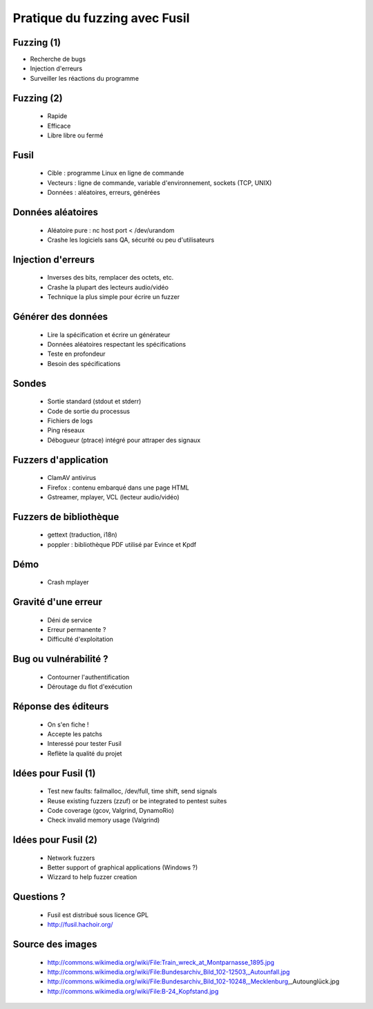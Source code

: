 ++++++++++++++++++++++++++++++
Pratique du fuzzing avec Fusil
++++++++++++++++++++++++++++++

Fuzzing (1)
===========

* Recherche de bugs
* Injection d'erreurs
* Surveiller les réactions du programme

Fuzzing (2)
===========

 * Rapide
 * Efficace
 * Libre libre ou fermé

Fusil
=====

 * Cible : programme Linux en ligne de commande
 * Vecteurs : ligne de commande, variable d'environnement, sockets (TCP, UNIX)
 * Données : aléatoires, erreurs, générées

Données aléatoires
==================

  * Aléatoire pure : nc host port < /dev/urandom
  * Crashe les logiciels sans QA, sécurité ou peu d'utilisateurs

Injection d'erreurs
===================

 * Inverses des bits, remplacer des octets, etc.
 * Crashe la plupart des lecteurs audio/vidéo
 * Technique la plus simple pour écrire un fuzzer

Générer des données
===================

 * Lire la spécification et écrire un générateur
 * Données aléatoires respectant les spécifications
 * Teste en profondeur
 * Besoin des spécifications

Sondes
======

 * Sortie standard (stdout et stderr)
 * Code de sortie du processus
 * Fichiers de logs
 * Ping réseaux
 * Débogueur (ptrace) intégré pour attraper des signaux

Fuzzers d'application
=====================

 * ClamAV antivirus
 * Firefox : contenu embarqué dans une page HTML
 * Gstreamer, mplayer, VCL (lecteur audio/vidéo)

Fuzzers de bibliothèque
=======================

 * gettext (traduction, i18n)
 * poppler : bibliothèque PDF utilisé par Evince et Kpdf

Démo
====

 * Crash mplayer

Gravité d'une erreur
====================

 * Déni de service
 * Erreur permanente ?
 * Difficulté d'exploitation

Bug ou vulnérabilité ?
======================

 * Contourner l'authentification
 * Déroutage du flot d'exécution

Réponse des éditeurs
====================

 * On s'en fiche !
 * Accepte les patchs
 * Interessé pour tester Fusil
 * Reflète la qualité du projet

Idées pour Fusil (1)
===================

 * Test new faults: failmalloc, /dev/full, time shift, send signals
 * Reuse existing fuzzers (zzuf) or be integrated to pentest suites
 * Code coverage (gcov, Valgrind, DynamoRio)
 * Check invalid memory usage (Valgrind)

Idées pour Fusil (2)
====================

 * Network fuzzers
 * Better support of graphical applications (Windows ?)
 * Wizzard to help fuzzer creation

Questions ?
===========

 * Fusil est distribué sous licence GPL
 * http://fusil.hachoir.org/

Source des images
=================

 * http://commons.wikimedia.org/wiki/File:Train_wreck_at_Montparnasse_1895.jpg
 * http://commons.wikimedia.org/wiki/File:Bundesarchiv_Bild_102-12503,_Autounfall.jpg
 * http://commons.wikimedia.org/wiki/File:Bundesarchiv_Bild_102-10248,_Mecklenburg,_Autounglück.jpg
 * http://commons.wikimedia.org/wiki/File:B-24_Kopfstand.jpg


